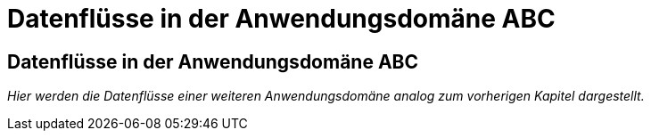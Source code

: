 = Datenflüsse in der Anwendungsdomäne ABC

// tag::inhalt[]

[[datenfluesse-in-anwendungsdomaene-abc]]
== Datenflüsse in der Anwendungsdomäne ABC

_Hier werden die Datenflüsse einer weiteren Anwendungsdomäne analog zum vorherigen Kapitel dargestellt._

// end::inhalt[]







